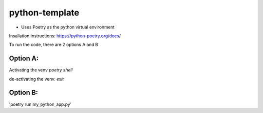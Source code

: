 python-template
===============

* Uses Poetry as the python virtual environment
Insallation instructions: https://python-poetry.org/docs/


To run the code, there are 2 options A and B

Option A:
------------
Activating the venv  
`poetry shell`

de-activating the venv:  
`exit`  
    
Option B:
------------
'poetry run my_python_app.py'
